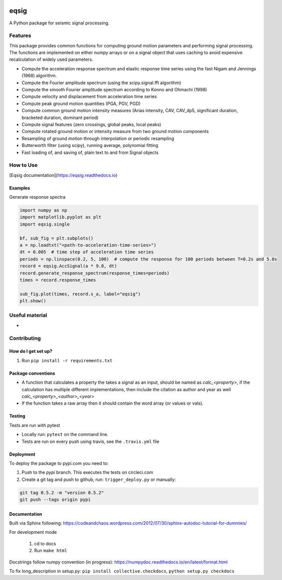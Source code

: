 .. image:: https://travis-ci.org/eng-tools/eqsig.svg?branch=master
   :target: https://travis-ci.org/eng-tools/eqsig
   :alt: Testing Status

.. image:: https://img.shields.io/pypi/v/eqsig.svg
   :target: https://pypi.python.org/pypi/eqsig
   :alt: PyPi version

.. image:: https://coveralls.io/repos/github/eng-tools/eqsig/badge.svg
   :target: https://coveralls.io/github/eng-tools/eqsig

.. image:: https://img.shields.io/badge/license-MIT-blue.svg
    :target: https://github.com/eng-tools/eqsig/blob/master/LICENSE
    :alt: License

.. image:: https://eng-tools.github.io/static/img/ecp-badge.svg
    :target: https://eng-tools.github.io
    :alt: ECP project

*****
eqsig
*****

A Python package for seismic signal processing.

Features
========

This package provides common functions for computing ground motion parameters and performing signal processing.
The functions are implemented on either numpy arrays or on a signal object that uses caching to avoid expensive
recalculation of widely used parameters.

* Compute the acceleration response spectrum and elastic response time series using the fast Nigam and Jennings (1968) algorithm.
* Compute the Fourier amplitude spectrum (using the scipy.signal.fft algorithm)
* Compute the smooth Fourier amplitude spectrum according to Konno and Ohmachi (1998)
* Compute velocity and displacement from acceleration time series
* Compute peak ground motion quantities (PGA, PGV, PGD)
* Compute common ground motion intensity measures (Arias intensity, CAV, CAV_dp5, significant duration, bracketed duration, dominant period)
* Compute signal features (zero crossings, global peaks, local peaks)
* Compute rotated ground motion or intensity measure from two ground motion components
* Resampling of ground motion through interpolation or periodic resampling
* Butterworth filter (using scipy), running average, polynomial fitting
* Fast loading of, and saving of, plain text to and from Signal objects


How to Use
==========

[Eqsig documentation](https://eqsig.readthedocs.io)

Examples
--------

Generate response spectra

.. code-block:: python

    import numpy as np
    import matplotlib.pyplot as plt
    import eqsig.single

    bf, sub_fig = plt.subplots()
    a = np.loadtxt("<path-to-acceleration-time-series>")
    dt = 0.005  # time step of acceleration time series
    periods = np.linspace(0.2, 5, 100)  # compute the response for 100 periods between T=0.2s and 5.0s
    record = eqsig.AccSignal(a * 9.8, dt)
    record.generate_response_spectrum(response_times=periods)
    times = record.response_times

    sub_fig.plot(times, record.s_a, label="eqsig")
    plt.show()


Useful material
===============

*

Contributing
============

How do I get set up?
--------------------

1. Run ``pip install -r requirements.txt``


Package conventions
-------------------

* A function that calculates a property the takes a signal as an input, should be named as `calc_<property>`, if the calculation has multiple different implementations, then include the citation as author and year as well `calc_<property>_<author>_<year>`
* If the function takes a raw array then it should contain the word array (or values or vals).


Testing
-------

Tests are run with pytest

* Locally run: ``pytest`` on the command line.

* Tests are run on every push using travis, see the ``.travis.yml`` file


Deployment
----------

To deploy the package to pypi.com you need to:

1. Push to the *pypi* branch. This executes the tests on circleci.com

2. Create a git tag and push to github, run: ``trigger_deploy.py`` or manually:

.. code:: bash

    git tag 0.5.2 -m "version 0.5.2"
    git push --tags origin pypi


Documentation
-------------

Built via Sphinx following: https://codeandchaos.wordpress.com/2012/07/30/sphinx-autodoc-tutorial-for-dummies/

For development mode

 1. cd to docs
 2. Run ``make html``

Docstrings follow numpy convention (in progress): https://numpydoc.readthedocs.io/en/latest/format.html

To fix long_description in setup.py: ``pip install collective.checkdocs``, ``python setup.py checkdocs``